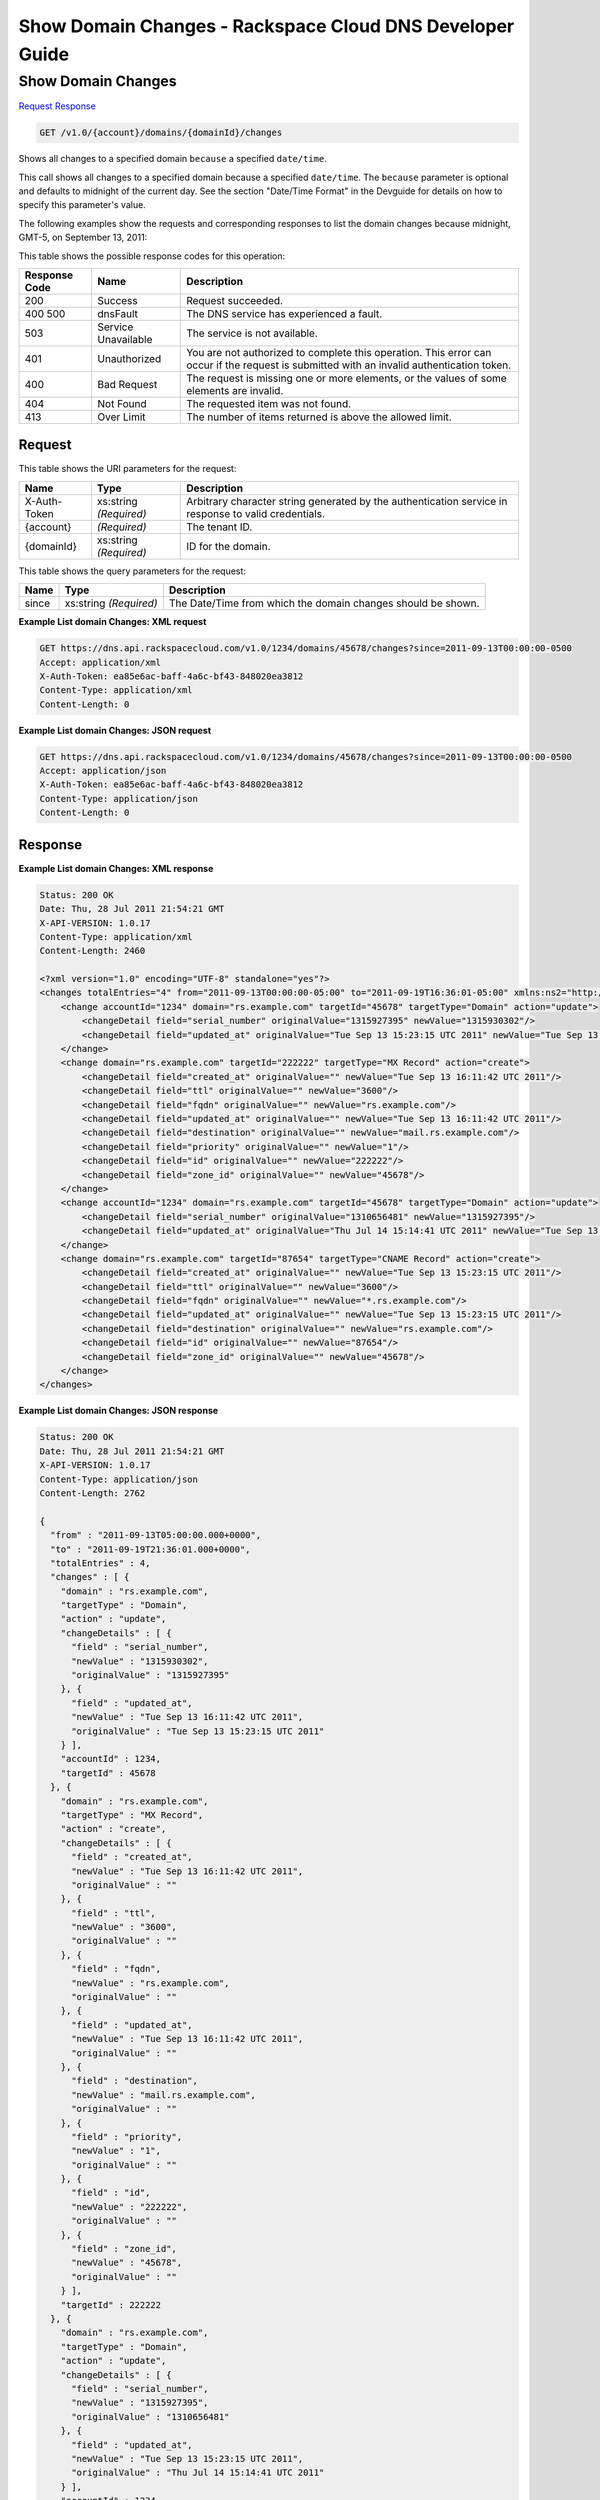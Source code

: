 
.. THIS OUTPUT IS GENERATED FROM THE WADL. DO NOT EDIT.

=============================================================================
Show Domain Changes -  Rackspace Cloud DNS Developer Guide
=============================================================================

Show Domain Changes
~~~~~~~~~~~~~~~~~~~~~~~~~

`Request <get-show-domain-changes-v1.0-account-domains-domainid-changes.html#request>`__
`Response <get-show-domain-changes-v1.0-account-domains-domainid-changes.html#response>`__

.. code::

    GET /v1.0/{account}/domains/{domainId}/changes

Shows all changes to a specified domain ``because`` a specified ``date/time``.

This call shows all changes to a specified domain because a specified ``date/time``. The ``because`` parameter is optional and defaults to midnight of the current day. See the section "Date/Time Format" in the Devguide for details on how to specify this parameter's value.

The following examples show the requests and corresponding responses to list the domain changes because midnight, GMT-5, on September 13, 2011:



This table shows the possible response codes for this operation:


+--------------------------+-------------------------+-------------------------+
|Response Code             |Name                     |Description              |
+==========================+=========================+=========================+
|200                       |Success                  |Request succeeded.       |
+--------------------------+-------------------------+-------------------------+
|400 500                   |dnsFault                 |The DNS service has      |
|                          |                         |experienced a fault.     |
+--------------------------+-------------------------+-------------------------+
|503                       |Service Unavailable      |The service is not       |
|                          |                         |available.               |
+--------------------------+-------------------------+-------------------------+
|401                       |Unauthorized             |You are not authorized   |
|                          |                         |to complete this         |
|                          |                         |operation. This error    |
|                          |                         |can occur if the request |
|                          |                         |is submitted with an     |
|                          |                         |invalid authentication   |
|                          |                         |token.                   |
+--------------------------+-------------------------+-------------------------+
|400                       |Bad Request              |The request is missing   |
|                          |                         |one or more elements, or |
|                          |                         |the values of some       |
|                          |                         |elements are invalid.    |
+--------------------------+-------------------------+-------------------------+
|404                       |Not Found                |The requested item was   |
|                          |                         |not found.               |
+--------------------------+-------------------------+-------------------------+
|413                       |Over Limit               |The number of items      |
|                          |                         |returned is above the    |
|                          |                         |allowed limit.           |
+--------------------------+-------------------------+-------------------------+


Request
^^^^^^^^^^^^^^^^^

This table shows the URI parameters for the request:

+--------------------------+-------------------------+-------------------------+
|Name                      |Type                     |Description              |
+==========================+=========================+=========================+
|X-Auth-Token              |xs:string *(Required)*   |Arbitrary character      |
|                          |                         |string generated by the  |
|                          |                         |authentication service   |
|                          |                         |in response to valid     |
|                          |                         |credentials.             |
+--------------------------+-------------------------+-------------------------+
|{account}                 |*(Required)*             |The tenant ID.           |
+--------------------------+-------------------------+-------------------------+
|{domainId}                |xs:string *(Required)*   |ID for the domain.       |
+--------------------------+-------------------------+-------------------------+



This table shows the query parameters for the request:

+--------------------------+-------------------------+-------------------------+
|Name                      |Type                     |Description              |
+==========================+=========================+=========================+
|since                     |xs:string *(Required)*   |The Date/Time from which |
|                          |                         |the domain changes       |
|                          |                         |should be shown.         |
+--------------------------+-------------------------+-------------------------+







**Example List domain Changes: XML request**


.. code::

    GET https://dns.api.rackspacecloud.com/v1.0/1234/domains/45678/changes?since=2011-09-13T00:00:00-0500
    Accept: application/xml
    X-Auth-Token: ea85e6ac-baff-4a6c-bf43-848020ea3812
    Content-Type: application/xml
    Content-Length: 0
    


**Example List domain Changes: JSON request**


.. code::

    GET https://dns.api.rackspacecloud.com/v1.0/1234/domains/45678/changes?since=2011-09-13T00:00:00-0500
    Accept: application/json
    X-Auth-Token: ea85e6ac-baff-4a6c-bf43-848020ea3812
    Content-Type: application/json
    Content-Length: 0
    


Response
^^^^^^^^^^^^^^^^^^





**Example List domain Changes: XML response**


.. code::

    Status: 200 OK
    Date: Thu, 28 Jul 2011 21:54:21 GMT
    X-API-VERSION: 1.0.17
    Content-Type: application/xml
    Content-Length: 2460
    
    <?xml version="1.0" encoding="UTF-8" standalone="yes"?>
    <changes totalEntries="4" from="2011-09-13T00:00:00-05:00" to="2011-09-19T16:36:01-05:00" xmlns:ns2="http://www.w3.org/2005/Atom" xmlns="http://docs.rackspacecloud.com/dns/api/v1.0" xmlns:ns3="http://docs.rackspacecloud.com/dns/api/management/v1.0">
        <change accountId="1234" domain="rs.example.com" targetId="45678" targetType="Domain" action="update">
            <changeDetail field="serial_number" originalValue="1315927395" newValue="1315930302"/>
            <changeDetail field="updated_at" originalValue="Tue Sep 13 15:23:15 UTC 2011" newValue="Tue Sep 13 16:11:42 UTC 2011"/>
        </change>
        <change domain="rs.example.com" targetId="222222" targetType="MX Record" action="create">
            <changeDetail field="created_at" originalValue="" newValue="Tue Sep 13 16:11:42 UTC 2011"/>
            <changeDetail field="ttl" originalValue="" newValue="3600"/>
            <changeDetail field="fqdn" originalValue="" newValue="rs.example.com"/>
            <changeDetail field="updated_at" originalValue="" newValue="Tue Sep 13 16:11:42 UTC 2011"/>
            <changeDetail field="destination" originalValue="" newValue="mail.rs.example.com"/>
            <changeDetail field="priority" originalValue="" newValue="1"/>
            <changeDetail field="id" originalValue="" newValue="222222"/>
            <changeDetail field="zone_id" originalValue="" newValue="45678"/>
        </change>
        <change accountId="1234" domain="rs.example.com" targetId="45678" targetType="Domain" action="update">
            <changeDetail field="serial_number" originalValue="1310656481" newValue="1315927395"/>
            <changeDetail field="updated_at" originalValue="Thu Jul 14 15:14:41 UTC 2011" newValue="Tue Sep 13 15:23:15 UTC 2011"/>
        </change>
        <change domain="rs.example.com" targetId="87654" targetType="CNAME Record" action="create">
            <changeDetail field="created_at" originalValue="" newValue="Tue Sep 13 15:23:15 UTC 2011"/>
            <changeDetail field="ttl" originalValue="" newValue="3600"/>
            <changeDetail field="fqdn" originalValue="" newValue="*.rs.example.com"/>
            <changeDetail field="updated_at" originalValue="" newValue="Tue Sep 13 15:23:15 UTC 2011"/>
            <changeDetail field="destination" originalValue="" newValue="rs.example.com"/>
            <changeDetail field="id" originalValue="" newValue="87654"/>
            <changeDetail field="zone_id" originalValue="" newValue="45678"/>
        </change>
    </changes>
    


**Example List domain Changes: JSON response**


.. code::

    Status: 200 OK
    Date: Thu, 28 Jul 2011 21:54:21 GMT
    X-API-VERSION: 1.0.17
    Content-Type: application/json
    Content-Length: 2762
    
    {
      "from" : "2011-09-13T05:00:00.000+0000",
      "to" : "2011-09-19T21:36:01.000+0000",
      "totalEntries" : 4,
      "changes" : [ {
        "domain" : "rs.example.com",
        "targetType" : "Domain",
        "action" : "update",
        "changeDetails" : [ {
          "field" : "serial_number",
          "newValue" : "1315930302",
          "originalValue" : "1315927395"
        }, {
          "field" : "updated_at",
          "newValue" : "Tue Sep 13 16:11:42 UTC 2011",
          "originalValue" : "Tue Sep 13 15:23:15 UTC 2011"
        } ],
        "accountId" : 1234,
        "targetId" : 45678
      }, {
        "domain" : "rs.example.com",
        "targetType" : "MX Record",
        "action" : "create",
        "changeDetails" : [ {
          "field" : "created_at",
          "newValue" : "Tue Sep 13 16:11:42 UTC 2011",
          "originalValue" : ""
        }, {
          "field" : "ttl",
          "newValue" : "3600",
          "originalValue" : ""
        }, {
          "field" : "fqdn",
          "newValue" : "rs.example.com",
          "originalValue" : ""
        }, {
          "field" : "updated_at",
          "newValue" : "Tue Sep 13 16:11:42 UTC 2011",
          "originalValue" : ""
        }, {
          "field" : "destination",
          "newValue" : "mail.rs.example.com",
          "originalValue" : ""
        }, {
          "field" : "priority",
          "newValue" : "1",
          "originalValue" : ""
        }, {
          "field" : "id",
          "newValue" : "222222",
          "originalValue" : ""
        }, {
          "field" : "zone_id",
          "newValue" : "45678",
          "originalValue" : ""
        } ],
        "targetId" : 222222
      }, {
        "domain" : "rs.example.com",
        "targetType" : "Domain",
        "action" : "update",
        "changeDetails" : [ {
          "field" : "serial_number",
          "newValue" : "1315927395",
          "originalValue" : "1310656481"
        }, {
          "field" : "updated_at",
          "newValue" : "Tue Sep 13 15:23:15 UTC 2011",
          "originalValue" : "Thu Jul 14 15:14:41 UTC 2011"
        } ],
        "accountId" : 1234,
        "targetId" : 45678
      }, {
        "domain" : "rs.example.com",
        "targetType" : "CNAME Record",
        "action" : "create",
        "changeDetails" : [ {
          "field" : "created_at",
          "newValue" : "Tue Sep 13 15:23:15 UTC 2011",
          "originalValue" : ""
        }, {
          "field" : "ttl",
          "newValue" : "3600",
          "originalValue" : ""
        }, {
          "field" : "fqdn",
          "newValue" : "*.rs.example.com",
          "originalValue" : ""
        }, {
          "field" : "updated_at",
          "newValue" : "Tue Sep 13 15:23:15 UTC 2011",
          "originalValue" : ""
        }, {
          "field" : "destination",
          "newValue" : "rs.example.com",
          "originalValue" : ""
        }, {
          "field" : "id",
          "newValue" : "87654",
          "originalValue" : ""
        }, {
          "field" : "zone_id",
          "newValue" : "45678",
          "originalValue" : ""
        } ],
        "targetId" : 87654
      } ]
    }

